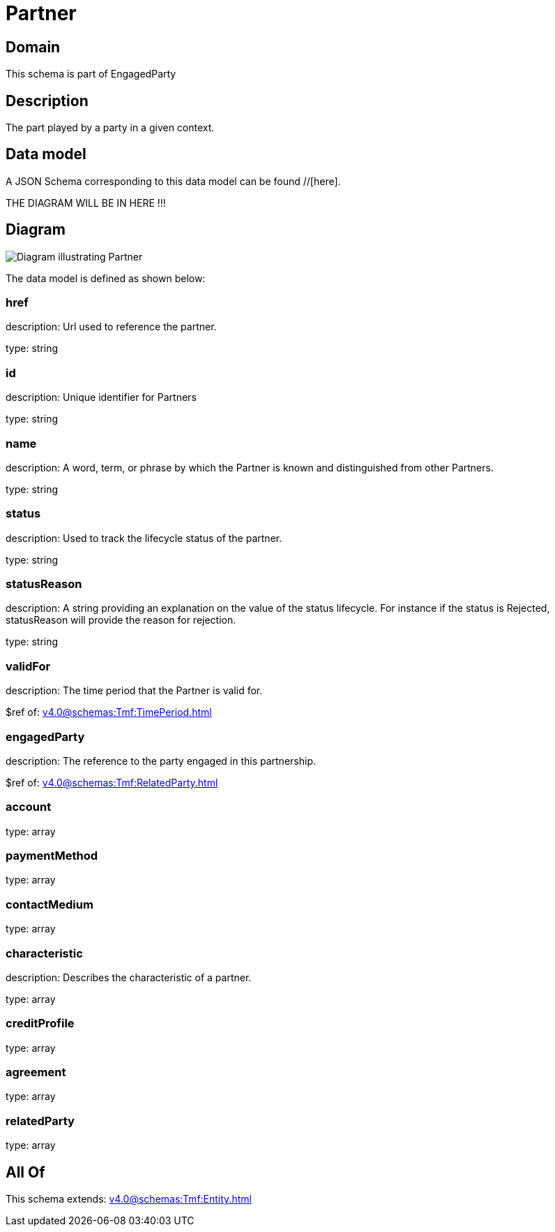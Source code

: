 = Partner

[#domain]
== Domain

This schema is part of EngagedParty

[#description]
== Description
The part played by a party in a given context.


[#data_model]
== Data model

A JSON Schema corresponding to this data model can be found //[here].

THE DIAGRAM WILL BE IN HERE !!!

[#diagram]
== Diagram
image::Resource_Partner.png[Diagram illustrating Partner]


The data model is defined as shown below:


=== href
description: Url used to reference the partner.

type: string


=== id
description: Unique identifier for Partners

type: string


=== name
description: A word, term, or phrase by which the Partner is known and distinguished from other Partners.

type: string


=== status
description: Used to track the lifecycle status of the partner.

type: string


=== statusReason
description: A string providing an explanation on the value of the status lifecycle. For instance if the status is Rejected, statusReason will provide the reason for rejection.

type: string


=== validFor
description: The time period that the Partner is valid for.

$ref of: xref:v4.0@schemas:Tmf:TimePeriod.adoc[]


=== engagedParty
description: The reference to the party engaged in this partnership.

$ref of: xref:v4.0@schemas:Tmf:RelatedParty.adoc[]


=== account
type: array


=== paymentMethod
type: array


=== contactMedium
type: array


=== characteristic
description: Describes the characteristic of a partner.

type: array


=== creditProfile
type: array


=== agreement
type: array


=== relatedParty
type: array


[#all_of]
== All Of

This schema extends: xref:v4.0@schemas:Tmf:Entity.adoc[]
